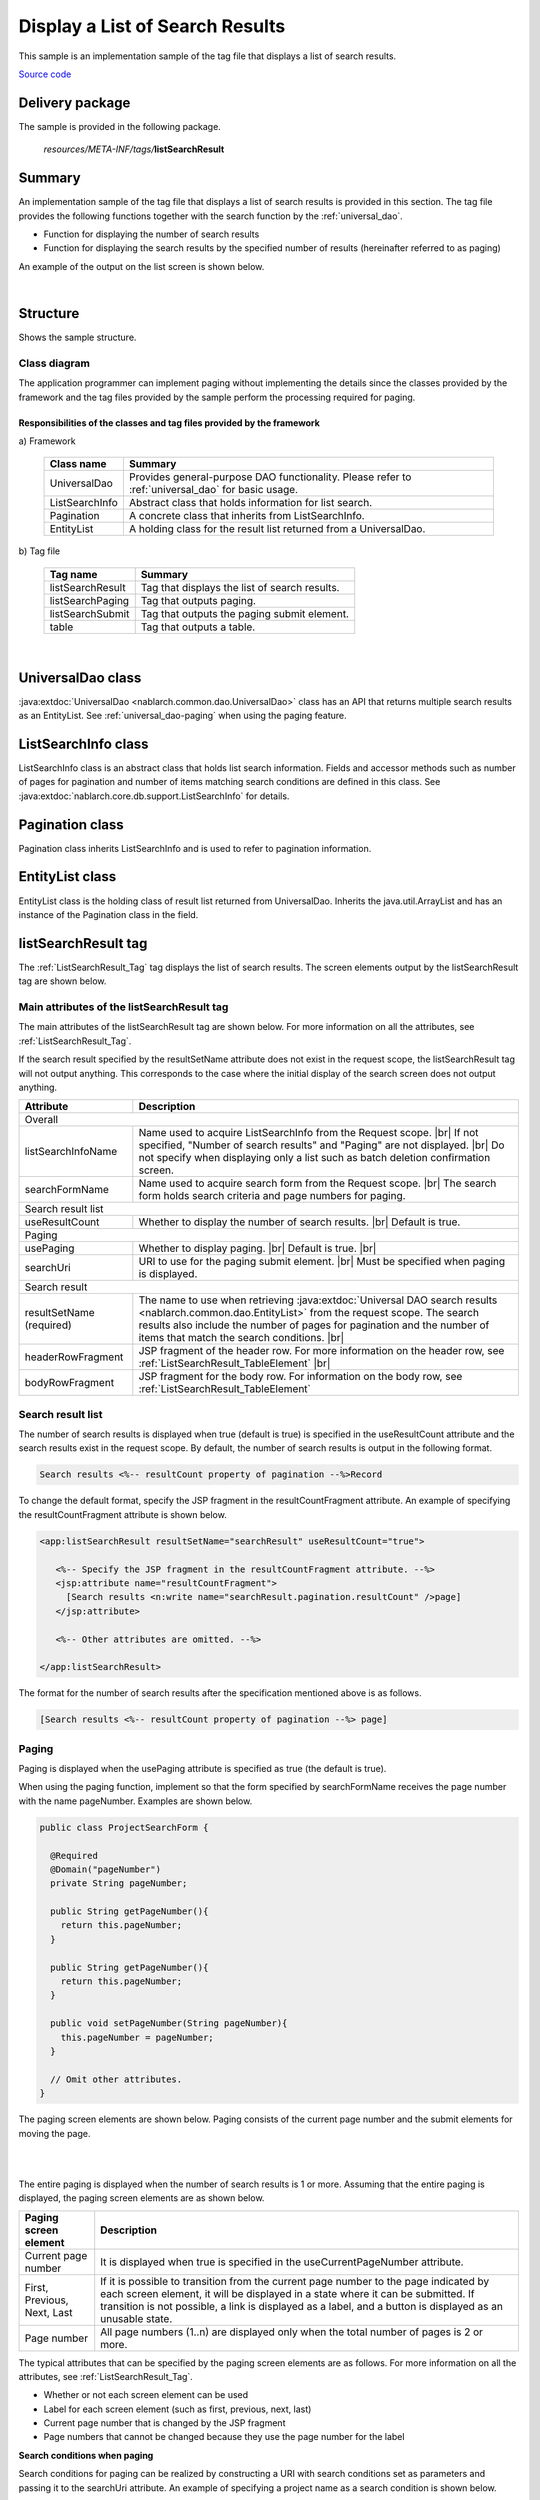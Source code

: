 .. _list_search_result:

======================================================
Display a List of Search Results
======================================================

This sample is an implementation sample of the tag file that displays a list of search results.

`Source code <https://github.com/nablarch/nablarch-biz-sample-all>`_

-----------------
Delivery package
-----------------

The sample is provided in the following package.

  *resources/META-INF/tags/*\ **listSearchResult**


------------
Summary
------------
An implementation sample of the tag file that displays a list of search results is provided in this section.
The tag file provides the following functions together with the search function by the :ref:`universal_dao`.

* Function for displaying the number of search results
* Function for displaying the search results by the specified number of results (hereinafter referred to as paging)

An example of the output on the list screen is shown below.

.. image:: ./_images/ListSearchResult_Example.jpg
   :scale: 80

.. _ListSearchResult_Structure:

|

------------
Structure
------------
Shows the sample structure.

Class diagram
========================

The application programmer can implement paging without implementing the details since the classes provided
by the framework and the tag files provided by the sample perform the processing required for paging.

.. image:: ./_images/ListSearchResult_Structure.png
   :scale: 60

Responsibilities of the classes and tag files provided by the framework
^^^^^^^^^^^^^^^^^^^^^^^^^^^^^^^^^^^^^^^^^^^^^^^^^^^^^^^^^^^^^^^^^^^^^^^^^^

\a) Framework

  =============================== =====================================================================================================================================
  Class name                        Summary
  =============================== =====================================================================================================================================
  UniversalDao                    Provides general-purpose DAO functionality. Please refer to :ref:`universal_dao` for basic usage.
  ListSearchInfo                  Abstract class that holds information for list search.
  Pagination                      A concrete class that inherits from ListSearchInfo.
  EntityList                      A holding class for the result list returned from a UniversalDao.
  =============================== =====================================================================================================================================

\b) Tag file

  =============================== ==========================================================================
  Tag name                          Summary
  =============================== ==========================================================================
  listSearchResult                Tag that displays the list of search results.
  listSearchPaging                Tag that outputs paging.
  listSearchSubmit                Tag that outputs the paging submit element.
  table                           Tag that outputs a table.
  =============================== ==========================================================================

|

.. _ListSearchResult_UniversalDao:

---------------------------
UniversalDao class
---------------------------

:java:extdoc:`UniversalDao <nablarch.common.dao.UniversalDao>` class has an API that returns multiple search results as an EntityList.
See :ref:`universal_dao-paging` when using the paging feature.

.. _ListSearchResult_ListSearchInfo:

----------------------------
ListSearchInfo class
----------------------------

ListSearchInfo class is an abstract class that holds list search information.
Fields and accessor methods such as number of pages for pagination and number of items matching search conditions are defined in this class.
See :java:extdoc:`nablarch.core.db.support.ListSearchInfo` for details.

.. _ListSearchResult_Pagination:

----------------------------
Pagination class
----------------------------
Pagination class inherits ListSearchInfo and is used to refer to pagination information.


.. _ListSearchResult_EntityList:

----------------------------
EntityList class
----------------------------
EntityList class is the holding class of result list returned from UniversalDao.
Inherits the java.util.ArrayList and has an instance of the Pagination class in the field.

.. _ListSearchResult_ListSearchResultTag:

---------------------------
listSearchResult tag
---------------------------
The :ref:`ListSearchResult_Tag` tag displays the list of search results.
The screen elements output by the listSearchResult tag are shown below.


.. image:: ./_images/ListSearchResult_PagingTableFull.jpg
   :scale: 80


Main attributes of the listSearchResult tag
=============================================
The main attributes of the listSearchResult tag are shown below. For more information on all the attributes, see :ref:`ListSearchResult_Tag`.

If the search result specified by the resultSetName attribute does not exist in the request scope, the listSearchResult tag will not output anything.
This corresponds to the case where the initial display of the search screen does not output anything.

====================================== ===========================================================================================================================
Attribute                              Description
====================================== ===========================================================================================================================
Overall
------------------------------------------------------------------------------------------------------------------------------------------------------------------
listSearchInfoName                     Name used to acquire ListSearchInfo from the Request scope.  |br|
                                       If not specified, "Number of search results" and "Paging" are not displayed.  |br|
                                       Do not specify when displaying only a list such as batch deletion confirmation screen.
searchFormName                         Name used to acquire search form from the Request scope.  |br|
                                       The search form holds search criteria and page numbers for paging.
Search result list
------------------------------------------------------------------------------------------------------------------------------------------------------------------
useResultCount                         Whether to display the number of search results.  |br|
                                       Default is true.
Paging
------------------------------------------------------------------------------------------------------------------------------------------------------------------
usePaging                              Whether to display paging.  |br|
                                       Default is true.  |br|
searchUri                              URI to use for the paging submit element.  |br|
                                       Must be specified when paging is displayed.
Search result
------------------------------------------------------------------------------------------------------------------------------------------------------------------
resultSetName (required)               The name to use when retrieving :java:extdoc:`Universal DAO search results <nablarch.common.dao.EntityList>` from the request scope. The search results also include the number of pages for pagination and the number of items that match the search conditions. |br|
headerRowFragment                      JSP fragment of the header row. For more information on the header row, see :ref:`ListSearchResult_TableElement`  |br|
bodyRowFragment                        JSP fragment for the body row. For information on the body row, see :ref:`ListSearchResult_TableElement`
====================================== ===========================================================================================================================

.. _ListSearchResult_ResultCountElement:

Search result list
=====================================
The number of search results is displayed when true (default is true) is specified in the useResultCount attribute and the search results exist in the request scope.
By default, the number of search results is output in the following format.

.. code-block:: jsp

 Search results <%-- resultCount property of pagination --%>Record

To change the default format, specify the JSP fragment in the resultCountFragment attribute.
An example of specifying the resultCountFragment attribute is shown below.

.. code-block:: jsp

 <app:listSearchResult resultSetName="searchResult" useResultCount="true">
    
    <%-- Specify the JSP fragment in the resultCountFragment attribute. --%>
    <jsp:attribute name="resultCountFragment">
      [Search results <n:write name="searchResult.pagination.resultCount" />page]
    </jsp:attribute>
    
    <%-- Other attributes are omitted. --%>
    
 </app:listSearchResult>

The format for the number of search results after the specification mentioned above is as follows.

.. code-block:: jsp

 [Search results <%-- resultCount property of pagination --%> page]

.. _ListSearchResult_PagingElement:

Paging
=====================================
Paging is displayed when the usePaging attribute is specified as true (the default is true).

When using the paging function, implement so that the form specified by searchFormName receives the page number with the name pageNumber.
Examples are shown below.

.. code-block:: java

  public class ProjectSearchForm {

    @Required
    @Domain("pageNumber")
    private String pageNumber;

    public String getPageNumber(){
      return this.pageNumber;
    }

    public String getPageNumber(){
      return this.pageNumber;
    }

    public void setPageNumber(String pageNumber){
      this.pageNumber = pageNumber;
    }

    // Omit other attributes.
  }

The paging screen elements are shown below.
Paging consists of the current page number and the submit elements for moving the page.

|

.. image:: ./_images/ListSearchResult_PagingFull.jpg
   :scale: 80

|

The entire paging is displayed when the number of search results is 1 or more.
Assuming that the entire paging is displayed, the paging screen elements are as shown below.

====================================== ==============================================================================================================================================
Paging screen element                   Description
====================================== ==============================================================================================================================================
Current page number                     It is displayed when true is specified in the useCurrentPageNumber attribute.
First, Previous, Next, Last             If it is possible to transition from the current page number to the page indicated by each screen element, it will be displayed in a state where it can be submitted.
                                        If transition is not possible, a link is displayed as a label, and a button is displayed as an unusable state.
Page number                             All page numbers (1..n) are displayed only when the total number of pages is 2 or more.
====================================== ==============================================================================================================================================

The typical attributes that can be specified by the paging screen elements are as follows.
For more information on all the attributes, see :ref:`ListSearchResult_Tag`.

* Whether or not each screen element can be used
* Label for each screen element (such as first, previous, next, last)
* Current page number that is changed by the JSP fragment
* Page numbers that cannot be changed because they use the page number for the label


**Search conditions when paging**

Search conditions for paging can be realized by constructing a URI with search conditions set as parameters and passing it to the searchUri attribute.
An example of specifying a project name as a search condition is shown below.

.. code-block:: jsp

 <%@ taglib prefix="c" uri="http://java.sun.com/jsp/jstl/core" %>
 <%@ taglib prefix="app" tagdir="/WEB-INF/tags/listSearchResult" %>

 <%-- Register the URI that has the search condition used to display the current search result as a parameter in the page scope as a variable.
      This variable is used as URI for paging of <app:listSearchResult> tag. --%>
 <c:url value="/action/project/list" var="uri" context="/">
    <%-- Set the project name obtained from the search form. --%>
    <c:param name="searchForm.projectName" value="${searchForm.projectName}"/>
 </c:url>

 <%-- Pass it to the searchUri attribute. --%>
 <app:listSearchResult resultSetName="searchResult" searchUri="${uri}"

 <%-- Omit other attributes. --%>


|

**What to do when search results are reduced when using paging**

This section describes what to do when the search results are reduced due to other user operations
while switching the search result page with each paging submit element.

This framework performs a search based on the specified page number and displays each paging screen element.
The following is an example of the paging operation when the number of search results is reduced.

As a prerequisite, the number of acquired search results (number displayed per page) is 20 results.

First, assume that a search is performed and the search results are 44 results. Below is the paging display after the third page is selected.

|

.. image:: ./_images/ListSearchResult_PagingBefore.jpg
   :scale: 100

|

Next, a description of the paging display and the display contents when "Previous" is selected with the number of search results reduced to 10 will be described.
Each paging screen element is displayed as a search result for the second page.

|

.. image:: ./_images/ListSearchResult_PagingAfter.jpg
   :scale: 100

|

====================================== ===========================================================================================================================================
Paging screen element                  Description of the contents displayed
====================================== ===========================================================================================================================================
Current page number                    Since the second page has been specified and the search results are 20 results or less, it becomes page 2/1 (2 of 1).
First, Previous                        Since there are currently 10 search results on the second page, it is possible to move to the previous page which is displayed as a link.
Next, Last                             Since there are currently 10 search results on the second page, it is not possible to move to the next page which is displayed as a label
Page number                            The page number is not displayed since there are 10 search results and the total number of pages is 1.
====================================== ===========================================================================================================================================

Since the current page number and the submit element correspond to each other, it is possible to move to the search results page
by selecting the submit element without it becoming inoperable.
(Of course, if you perform a search again from the search form, the search results will be from the first page.)

The paging display after selecting "Previous" is shown next. The correspondence between the current page number and the total number of pages returns to normal.

|

.. image:: ./_images/ListSearchResult_PagingAfter2.jpg
   :scale: 90

|

.. _ListSearchResult_TableElement:

Search result
=====================================
The screen elements of the search result are shown below.
The search result consists of a header row that displays column headings, and a body row that displays row data.

.. image:: ./_images/ListSearchResult_TableFull.jpg
   :scale: 80

The search results are always displayed when they are in the request scope.
When the search result is 0, only the header row is displayed.

The header row and body row are specified in the headerRowFragment attribute and bodyRowFragment attributes in the JSP fragment.
The JSP fragment in the body row is called and evaluated in the search result loop (c:forEach tag of JSTL).
Hence, the following attributes are provided to access the row data (var attribute of the c:forEach tag) and status (status attribute of the c:forEach tag)
in the JSP fragment of the body row.

====================================== ====================================================================================================================================
Attribute                               Description
====================================== ====================================================================================================================================
varRowName                             Variable name used when referring to row data (var attribute of the c:forEach tag) in the body row fragment.  |br|
                                       Default is "row".  |br|
varStatusName                          Variable name used when referring to the status (status attribute of the c:forEach tag) in the body row fragment.  |br|
                                       Default is "status".
                                       
                                       .. tip::
                                       
                                        When accessing the status using the n:write tag, an error occurs and the value cannot be obtained
                                        since the access method differs between the n:write tag and the EL expression.
                                        This error can be avoided by using the n:set tag to access the status.\
                                        An example of its use is shown below.
                                        
                                        .. code-block:: jsp
                                        
                                         <n:set var="rowCount" value="${status.count}" />
                                         <n:write name="rowCount" />
                                       
varCountName                           Variable name used when referring to the count property of the status (status attribute of the c:forEach tag).  |br|
                                       Default is "count".  |br|
varRowCountName                        Variable name used when referring to the search result count (start position of search result acquisition + status count).  |br|
                                       Default is "rowCount".
====================================== ====================================================================================================================================

In addition, the following attributes are provided in the body row that specify the class attribute for changing the background color of every other row.

====================================== ==============================================================================================
Attribute                              Description
====================================== ==============================================================================================
varOddEvenName                         Variable name used when referring to the class attribute of the body row.  |br|
                                       This variable name is used to change the value of the class attribute every other row.  |br|
                                       Default is "oddEvenCss".  |br|
oddValue                               The class attribute to use for odd lines of body.  |br|
                                       Default is "nablarch_odd".  |br|
evenValue                              The class attribute to use for even lines of body.  |br|
                                       Default is "nablarch_even".
====================================== ==============================================================================================

An example of project search specifications is shown below. The tag file prefix should be app.

.. code-block:: jsp

 <app:listSearchResult resultSetName="searchResult">

    <%-- JSP fragment specification for header line. --%>
    <jsp:attribute name="headerRowFragment">
        <tr>
            <th>Project id</th>
            <th>Project name</th>
            <th>Project type</th>
            <th>Start date</th>
            <th>End date</th>
        </tr>
    </jsp:attribute>

    <%-- Body line JSP fragment specification. --%>
    <jsp:attribute name="bodyRowFragment">
        <tr class="info">
            <td>
                <%-- Access run data using acceleration variable name "row". --%>
                <n:a href="/action/project/show/${row.projectId}">
                    <n:write name="row.projectId"/>
                </n:a>
            </td>
            <td>
                <n:write name="row.projectName" />
            </td>
            <td>
                <c:forEach var="projectType" items="<%= ProjectType.values() %>">
                    <c:if test="${projectType.code == row.projectType}">
                        <n:write name="projectType.label" />
                    </c:if>
                </c:forEach>
            </td>
            <td>
                <n:write value="${n:formatByDefault('dateTime', row.projectStartDate)}" />
            </td>
            <td>
                <n:write value="${n:formatByDefault('dateTime', row.projectEndDate)}" />
            </td>
        </tr>
    </jsp:attribute>
 </app:listSearchResult>

The search results after the above specifications are shown below.


.. image:: ./_images/ListSearchResult_TableStatus.jpg
   :scale: 80


.. _ListSearchResult_Customize:

------------------------------------------------------------------------------------
How to import a sample implementation (tag file) into the business application
------------------------------------------------------------------------------------

Place the listSearchResult package in the business application as follows.\

 Copy from
   *META-INF/tags/*\ **listSearchResult**

 Copy to
  /WEB-INF/tags directory of the business application


.. _ListSearchResult_TagReference:

---------------------------------------------------------
Tag Reference
---------------------------------------------------------

.. _ListSearchResult_Tag:

listSearchResult tag
=====================================
The listSearchResult tag displays a list of search results.
The attributes for each screen element are shown below.

|

.. image:: ./_images/ListSearchResult_PagingTableFull.jpg
   :scale: 80

|

====================================== =================================================================================================================================
Attribute                              Description
====================================== =================================================================================================================================
Overall
------------------------------------------------------------------------------------------------------------------------------------------------------------------------
listSearchResultWrapperCss             Class attribute of the div tag that wraps the entire table with paging (number of search results, paging, search results). |br|
                                       Default is "nablarch_listSearchResultWrapper".
listSearchInfoName                     Name used to acquire search form from the Request scope. |br|
                                       Search forms hold page numbers for search criteria and paging.
                                       Do not specify when displaying only a list such as batch deletion confirmation screen.
Search result list
------------------------------------------------------------------------------------------------------------------------------------------------------------------------
useResultCount                         Whether to display the number of search results.  |br|
                                       Default is true.
resultCountCss                         Class attribute of the div tag that wraps the number of search results.  |br|
                                       Default is "nablarch_resultCount".
resultCountFragment                    JSP fragment that outputs the number of search results.  |br|
                                       Default is "search results <resultCount property of pagination> record".
Paging
------------------------------------------------------------------------------------------------------------------------------------------------------------------------
usePaging                              Whether to display paging.  |br|
                                       Default is true.
pagingPosition                         The display position of paging. |br|
                                       Specify one of the following. |br|
                                       top(top only)  |br|
                                       bottom(bottom only)  |br|
                                       both(both)  |br|
                                       none(no display)  |br|
                                       Default is top.
pagingCss                              Class attribute of the div tag that wraps the entire paging submit elements (previous, next, etc.).   |br|
                                       Default is "nablarch_paging"
searchUri                              URI to use for the paging submit element.  |br|
                                       Must be specified when paging is displayed.
====================================== =================================================================================================================================

|

.. image:: ./_images/ListSearchResult_PagingTableFull.jpg
   :scale: 80

|

====================================== ============================================================================================================================================================
Attribute                              Description
====================================== ============================================================================================================================================================
Current page number
---------------------------------------------------------------------------------------------------------------------------------------------------------------------------------------------------
useCurrentPageNumber                   Whether to use the current page number.  |br|
                                       Default is true.
currentPageNumberCss                   Class attribute of the div tag that wraps the current page number.  |br|
                                       Default is "nablarch_currentPageNumber".
currentPageNumberFragment              JSP fragment that outputs the current page number.  |br|
                                       Default is "[<currentPageNumber property of pagination>/<pageCount property of pagination>page]".
First
---------------------------------------------------------------------------------------------------------------------------------------------------------------------------------------------------
useFirstSubmit                         Whether to use the submit to move to the first page.  |br|
                                       Default is false.
firstSubmitCss                         Class attribute of the div tag that wraps the submit for moving to the first page.  |br|
                                       Default is "nablarch_firstSubmit".
firstSubmitLabel                       Label used by the submit for moving to the first page.  |br|
                                       Default is "First".
firstSubmitName                        Name attribute of the tag used by the submit for moving to the first page. |br|
                                       Default is "firstSubmit". |br|
                                       Outputs by adding the suffix (upper side is "_top" and lower side is "_bottom") indicating the display position of paging. |br|
                                       For example, if the default and display position is upper, it will be "firstSubmit_top".
Previous
---------------------------------------------------------------------------------------------------------------------------------------------------------------------------------------------------
usePrevSubmit                          Whether to use the submit to move to the previous page.  |br|
                                       Default is true.
prevSubmitCss                          Class attribute of the div tag that wraps the submit for moving to the previous page.  |br|
                                       Default is "nablarch_prevSubmit".
prevSubmitLabel                        Label used by the submit for moving to the previous page.  |br|
                                       Default is "Previous".
prevSubmitName                         Name attribute of the tag used by the submit for moving to the previous page. |br|
                                       Default is "prevSubmit". |br|
                                       Outputs by adding the suffix (upper side is "_top" and lower side is "_bottom") indicating the display position of paging. |br|
                                       For example, if the default and display position is upper, it will be "firstSubmit_top".
Page number (label is not specified since the page number is used as a label)
---------------------------------------------------------------------------------------------------------------------------------------------------------------------------------------------------
usePageNumberSubmit                    Whether to use the submit to moves to the page specified by the page number.  |br|
                                       Default is false.
pageNumberSubmitCss                    Class attribute of the div tag that wraps the submit for moving to the page specified by the page number.  |br|
                                       Default is "nablarch_pageNumberSubmit".
pageNumberSubmitName                   Name attribute of the tag used by the submit for moving to the page specified by the page number. |br|
                                       Default is "pageNumberSubmit". |br|
                                       Outputs by adding the page number and suffix (upper side is "_top" and lower side is "_bottom") indicating the display position of paging. |br|
                                       For example, if the default and display position is upper and the page number is 3, it will be " pageNumberSubmit3_top".
Next
---------------------------------------------------------------------------------------------------------------------------------------------------------------------------------------------------
useNextSubmit                          Whether to use the submit to move to the next page.  |br|
                                       Default is true.
nextSubmitCss                          Class attribute of the div tag that wraps the submit for moving to the next page. |br|
                                       Default is "nablarch_nextSubmit".
nextSubmitLabel                        Label used by the submit for moving to the next page. |br|
                                       Default is "Next".
nextSubmitName                         Name attribute of the tag used by the submit for moving to the next page. |br|
                                       Default is "nextSubmit". |br|
                                       Outputs by adding the suffix (upper side is "_top" and lower side is "_bottom") indicating the display position of paging. |br|
                                       For example, if the default and display position is upper, it will be "nextSubmit_top".
List
---------------------------------------------------------------------------------------------------------------------------------------------------------------------------------------------------
useLastSubmit                          Whether to use the submit to move to the last page.  |br|
                                       Default is false.
lastSubmitCss                          Class attribute of the div tag that wraps the submit for moving to the last page. |br|
                                       Default is "nablarch_lastSubmit".
lastSubmitLabel                        Label used by the submit for moving to the last page. |br|
                                       Default is "List".
lastSubmitName                         Name attribute of the tag used by the submit for moving to the last page. |br|
                                       Default is "lastSubmit".  |br|
                                       Outputs by adding the suffix (upper side is "_top" and lower side is "_bottom") indicating the display position of paging. |br|
                                       For example, if the default and display position is upper, it will be "lastSubmit_top".
====================================== ============================================================================================================================================================

|

.. image:: ./_images/ListSearchResult_PagingTableFull.jpg
   :scale: 80

|

====================================== =================================================================================================================================
Attribute                              Description
====================================== =================================================================================================================================
Search result
------------------------------------------------------------------------------------------------------------------------------------------------------------------------
resultSetCss                           Class attribute of the search result table. |br|
                                       Default is "nablarch_resultSet".
headerRowFragment                      JSP fragment of the header row.
bodyRowFragment                        JSP fragment for the body row.
varRowName                             Variable name used when referring to row data (var attribute of the c:forEach tag) in the body row fragment. |br|
                                       Default is"row".
varStatusName                          Variable name used when referring to the status (status attribute of the c:forEach tag) in the body row fragment.  |br|
                                       Default is "status".
                                       
                                       .. tip::
                                       
                                        When accessing the status using the n:write tag, an error occurs and the value cannot be obtained
                                        since the access method differs between the n:write tag and the EL expression.
                                        This error can be avoided by using the n:set tag to access the status.\
                                        An example of its use is shown below.
                                        
                                        .. code-block:: jsp
                                        
                                         <n:set var="rowCount" value="${status.count}" />
                                         <n:write name="rowCount" />
                                       
varCountName                           Variable name used when referring to the count property of the status (status attribute of the c:forEach tag).  |br|
                                       Default is "count".
varRowCountName                        Variable name used when referring to the search result count (start position of search result acquisition + status count).  |br|
                                       Default is "rowCount".
varOddEvenName                         Variable name used when referring to the class attribute of the body row. |br|
                                       This variable name is used to change the value of the class attribute every other row. |br|
                                       Default is "oddEvenCss".
oddValue                               The class attribute to use for odd lines of body. |br|
                                       Default is "nablarch_odd".
evenValue                              The class attribute to use for even lines of body.  |br|
                                       Default is "nablarch_even".
====================================== =================================================================================================================================


..  |br| raw:: html

  <br />